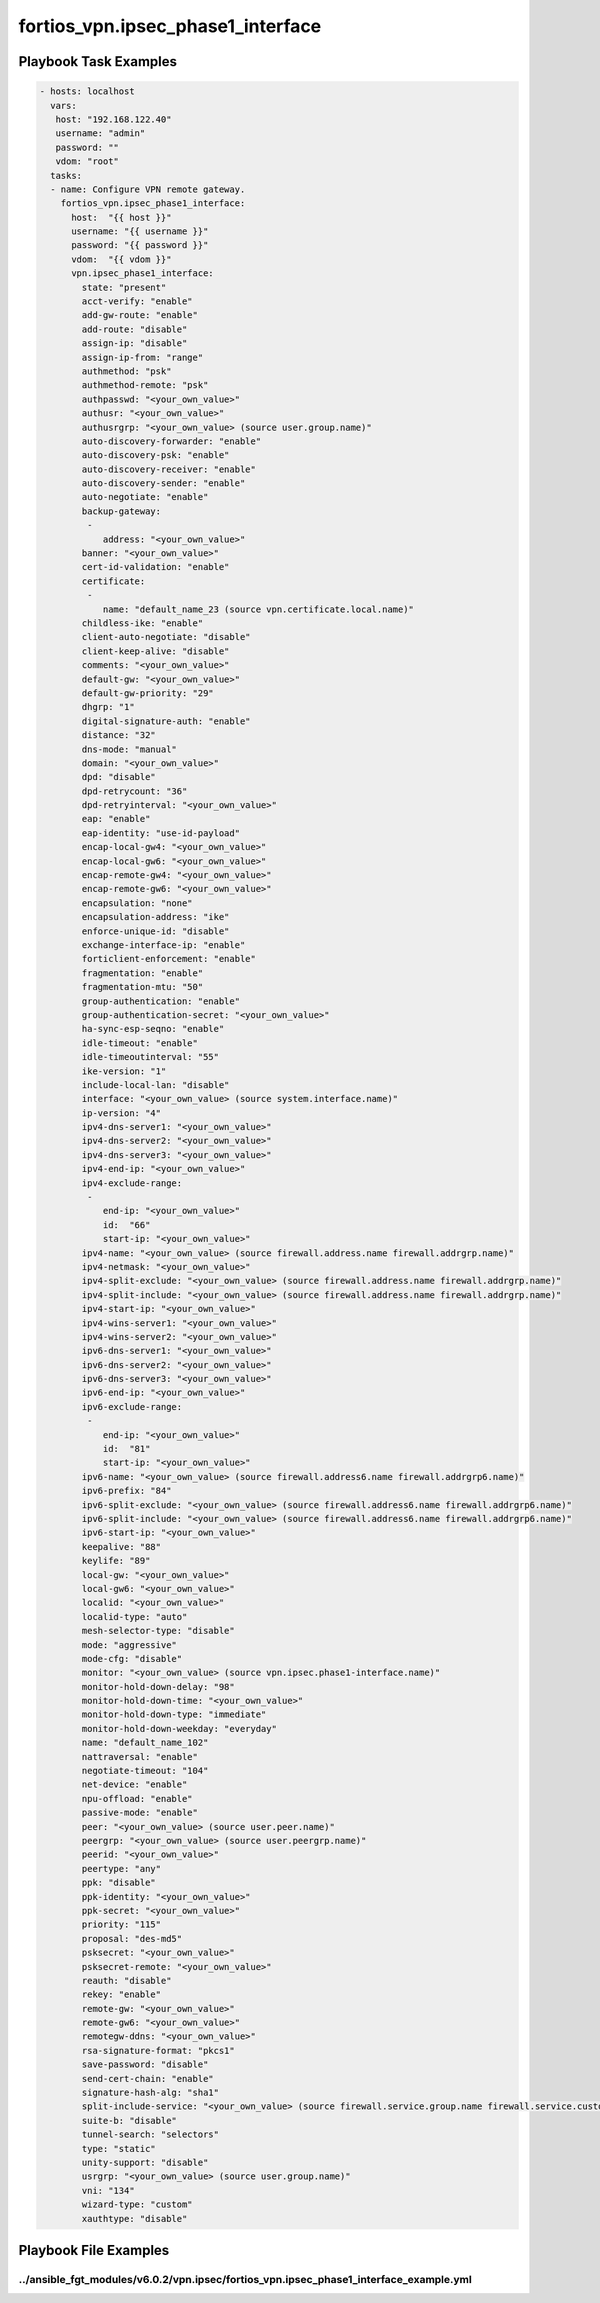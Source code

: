 ==================================
fortios_vpn.ipsec_phase1_interface
==================================


Playbook Task Examples
----------------------

.. code-block:: yaml

    - hosts: localhost
      vars:
       host: "192.168.122.40"
       username: "admin"
       password: ""
       vdom: "root"
      tasks:
      - name: Configure VPN remote gateway.
        fortios_vpn.ipsec_phase1_interface:
          host:  "{{ host }}"
          username: "{{ username }}"
          password: "{{ password }}"
          vdom:  "{{ vdom }}"
          vpn.ipsec_phase1_interface:
            state: "present"
            acct-verify: "enable"
            add-gw-route: "enable"
            add-route: "disable"
            assign-ip: "disable"
            assign-ip-from: "range"
            authmethod: "psk"
            authmethod-remote: "psk"
            authpasswd: "<your_own_value>"
            authusr: "<your_own_value>"
            authusrgrp: "<your_own_value> (source user.group.name)"
            auto-discovery-forwarder: "enable"
            auto-discovery-psk: "enable"
            auto-discovery-receiver: "enable"
            auto-discovery-sender: "enable"
            auto-negotiate: "enable"
            backup-gateway:
             -
                address: "<your_own_value>"
            banner: "<your_own_value>"
            cert-id-validation: "enable"
            certificate:
             -
                name: "default_name_23 (source vpn.certificate.local.name)"
            childless-ike: "enable"
            client-auto-negotiate: "disable"
            client-keep-alive: "disable"
            comments: "<your_own_value>"
            default-gw: "<your_own_value>"
            default-gw-priority: "29"
            dhgrp: "1"
            digital-signature-auth: "enable"
            distance: "32"
            dns-mode: "manual"
            domain: "<your_own_value>"
            dpd: "disable"
            dpd-retrycount: "36"
            dpd-retryinterval: "<your_own_value>"
            eap: "enable"
            eap-identity: "use-id-payload"
            encap-local-gw4: "<your_own_value>"
            encap-local-gw6: "<your_own_value>"
            encap-remote-gw4: "<your_own_value>"
            encap-remote-gw6: "<your_own_value>"
            encapsulation: "none"
            encapsulation-address: "ike"
            enforce-unique-id: "disable"
            exchange-interface-ip: "enable"
            forticlient-enforcement: "enable"
            fragmentation: "enable"
            fragmentation-mtu: "50"
            group-authentication: "enable"
            group-authentication-secret: "<your_own_value>"
            ha-sync-esp-seqno: "enable"
            idle-timeout: "enable"
            idle-timeoutinterval: "55"
            ike-version: "1"
            include-local-lan: "disable"
            interface: "<your_own_value> (source system.interface.name)"
            ip-version: "4"
            ipv4-dns-server1: "<your_own_value>"
            ipv4-dns-server2: "<your_own_value>"
            ipv4-dns-server3: "<your_own_value>"
            ipv4-end-ip: "<your_own_value>"
            ipv4-exclude-range:
             -
                end-ip: "<your_own_value>"
                id:  "66"
                start-ip: "<your_own_value>"
            ipv4-name: "<your_own_value> (source firewall.address.name firewall.addrgrp.name)"
            ipv4-netmask: "<your_own_value>"
            ipv4-split-exclude: "<your_own_value> (source firewall.address.name firewall.addrgrp.name)"
            ipv4-split-include: "<your_own_value> (source firewall.address.name firewall.addrgrp.name)"
            ipv4-start-ip: "<your_own_value>"
            ipv4-wins-server1: "<your_own_value>"
            ipv4-wins-server2: "<your_own_value>"
            ipv6-dns-server1: "<your_own_value>"
            ipv6-dns-server2: "<your_own_value>"
            ipv6-dns-server3: "<your_own_value>"
            ipv6-end-ip: "<your_own_value>"
            ipv6-exclude-range:
             -
                end-ip: "<your_own_value>"
                id:  "81"
                start-ip: "<your_own_value>"
            ipv6-name: "<your_own_value> (source firewall.address6.name firewall.addrgrp6.name)"
            ipv6-prefix: "84"
            ipv6-split-exclude: "<your_own_value> (source firewall.address6.name firewall.addrgrp6.name)"
            ipv6-split-include: "<your_own_value> (source firewall.address6.name firewall.addrgrp6.name)"
            ipv6-start-ip: "<your_own_value>"
            keepalive: "88"
            keylife: "89"
            local-gw: "<your_own_value>"
            local-gw6: "<your_own_value>"
            localid: "<your_own_value>"
            localid-type: "auto"
            mesh-selector-type: "disable"
            mode: "aggressive"
            mode-cfg: "disable"
            monitor: "<your_own_value> (source vpn.ipsec.phase1-interface.name)"
            monitor-hold-down-delay: "98"
            monitor-hold-down-time: "<your_own_value>"
            monitor-hold-down-type: "immediate"
            monitor-hold-down-weekday: "everyday"
            name: "default_name_102"
            nattraversal: "enable"
            negotiate-timeout: "104"
            net-device: "enable"
            npu-offload: "enable"
            passive-mode: "enable"
            peer: "<your_own_value> (source user.peer.name)"
            peergrp: "<your_own_value> (source user.peergrp.name)"
            peerid: "<your_own_value>"
            peertype: "any"
            ppk: "disable"
            ppk-identity: "<your_own_value>"
            ppk-secret: "<your_own_value>"
            priority: "115"
            proposal: "des-md5"
            psksecret: "<your_own_value>"
            psksecret-remote: "<your_own_value>"
            reauth: "disable"
            rekey: "enable"
            remote-gw: "<your_own_value>"
            remote-gw6: "<your_own_value>"
            remotegw-ddns: "<your_own_value>"
            rsa-signature-format: "pkcs1"
            save-password: "disable"
            send-cert-chain: "enable"
            signature-hash-alg: "sha1"
            split-include-service: "<your_own_value> (source firewall.service.group.name firewall.service.custom.name)"
            suite-b: "disable"
            tunnel-search: "selectors"
            type: "static"
            unity-support: "disable"
            usrgrp: "<your_own_value> (source user.group.name)"
            vni: "134"
            wizard-type: "custom"
            xauthtype: "disable"



Playbook File Examples
----------------------


../ansible_fgt_modules/v6.0.2/vpn.ipsec/fortios_vpn.ipsec_phase1_interface_example.yml
++++++++++++++++++++++++++++++++++++++++++++++++++++++++++++++++++++++++++++++++++++++

.. code-block:: yaml
            - hosts: localhost
      vars:
       host: "192.168.122.40"
       username: "admin"
       password: ""
       vdom: "root"
      tasks:
      - name: Configure VPN remote gateway.
        fortios_vpn.ipsec_phase1_interface:
          host:  "{{ host }}"
          username: "{{ username }}"
          password: "{{ password }}"
          vdom:  "{{ vdom }}"
          vpn.ipsec_phase1_interface:
            state: "present"
            acct-verify: "enable"
            add-gw-route: "enable"
            add-route: "disable"
            assign-ip: "disable"
            assign-ip-from: "range"
            authmethod: "psk"
            authmethod-remote: "psk"
            authpasswd: "<your_own_value>"
            authusr: "<your_own_value>"
            authusrgrp: "<your_own_value> (source user.group.name)"
            auto-discovery-forwarder: "enable"
            auto-discovery-psk: "enable"
            auto-discovery-receiver: "enable"
            auto-discovery-sender: "enable"
            auto-negotiate: "enable"
            backup-gateway:
             -
                address: "<your_own_value>"
            banner: "<your_own_value>"
            cert-id-validation: "enable"
            certificate:
             -
                name: "default_name_23 (source vpn.certificate.local.name)"
            childless-ike: "enable"
            client-auto-negotiate: "disable"
            client-keep-alive: "disable"
            comments: "<your_own_value>"
            default-gw: "<your_own_value>"
            default-gw-priority: "29"
            dhgrp: "1"
            digital-signature-auth: "enable"
            distance: "32"
            dns-mode: "manual"
            domain: "<your_own_value>"
            dpd: "disable"
            dpd-retrycount: "36"
            dpd-retryinterval: "<your_own_value>"
            eap: "enable"
            eap-identity: "use-id-payload"
            encap-local-gw4: "<your_own_value>"
            encap-local-gw6: "<your_own_value>"
            encap-remote-gw4: "<your_own_value>"
            encap-remote-gw6: "<your_own_value>"
            encapsulation: "none"
            encapsulation-address: "ike"
            enforce-unique-id: "disable"
            exchange-interface-ip: "enable"
            forticlient-enforcement: "enable"
            fragmentation: "enable"
            fragmentation-mtu: "50"
            group-authentication: "enable"
            group-authentication-secret: "<your_own_value>"
            ha-sync-esp-seqno: "enable"
            idle-timeout: "enable"
            idle-timeoutinterval: "55"
            ike-version: "1"
            include-local-lan: "disable"
            interface: "<your_own_value> (source system.interface.name)"
            ip-version: "4"
            ipv4-dns-server1: "<your_own_value>"
            ipv4-dns-server2: "<your_own_value>"
            ipv4-dns-server3: "<your_own_value>"
            ipv4-end-ip: "<your_own_value>"
            ipv4-exclude-range:
             -
                end-ip: "<your_own_value>"
                id:  "66"
                start-ip: "<your_own_value>"
            ipv4-name: "<your_own_value> (source firewall.address.name firewall.addrgrp.name)"
            ipv4-netmask: "<your_own_value>"
            ipv4-split-exclude: "<your_own_value> (source firewall.address.name firewall.addrgrp.name)"
            ipv4-split-include: "<your_own_value> (source firewall.address.name firewall.addrgrp.name)"
            ipv4-start-ip: "<your_own_value>"
            ipv4-wins-server1: "<your_own_value>"
            ipv4-wins-server2: "<your_own_value>"
            ipv6-dns-server1: "<your_own_value>"
            ipv6-dns-server2: "<your_own_value>"
            ipv6-dns-server3: "<your_own_value>"
            ipv6-end-ip: "<your_own_value>"
            ipv6-exclude-range:
             -
                end-ip: "<your_own_value>"
                id:  "81"
                start-ip: "<your_own_value>"
            ipv6-name: "<your_own_value> (source firewall.address6.name firewall.addrgrp6.name)"
            ipv6-prefix: "84"
            ipv6-split-exclude: "<your_own_value> (source firewall.address6.name firewall.addrgrp6.name)"
            ipv6-split-include: "<your_own_value> (source firewall.address6.name firewall.addrgrp6.name)"
            ipv6-start-ip: "<your_own_value>"
            keepalive: "88"
            keylife: "89"
            local-gw: "<your_own_value>"
            local-gw6: "<your_own_value>"
            localid: "<your_own_value>"
            localid-type: "auto"
            mesh-selector-type: "disable"
            mode: "aggressive"
            mode-cfg: "disable"
            monitor: "<your_own_value> (source vpn.ipsec.phase1-interface.name)"
            monitor-hold-down-delay: "98"
            monitor-hold-down-time: "<your_own_value>"
            monitor-hold-down-type: "immediate"
            monitor-hold-down-weekday: "everyday"
            name: "default_name_102"
            nattraversal: "enable"
            negotiate-timeout: "104"
            net-device: "enable"
            npu-offload: "enable"
            passive-mode: "enable"
            peer: "<your_own_value> (source user.peer.name)"
            peergrp: "<your_own_value> (source user.peergrp.name)"
            peerid: "<your_own_value>"
            peertype: "any"
            ppk: "disable"
            ppk-identity: "<your_own_value>"
            ppk-secret: "<your_own_value>"
            priority: "115"
            proposal: "des-md5"
            psksecret: "<your_own_value>"
            psksecret-remote: "<your_own_value>"
            reauth: "disable"
            rekey: "enable"
            remote-gw: "<your_own_value>"
            remote-gw6: "<your_own_value>"
            remotegw-ddns: "<your_own_value>"
            rsa-signature-format: "pkcs1"
            save-password: "disable"
            send-cert-chain: "enable"
            signature-hash-alg: "sha1"
            split-include-service: "<your_own_value> (source firewall.service.group.name firewall.service.custom.name)"
            suite-b: "disable"
            tunnel-search: "selectors"
            type: "static"
            unity-support: "disable"
            usrgrp: "<your_own_value> (source user.group.name)"
            vni: "134"
            wizard-type: "custom"
            xauthtype: "disable"




